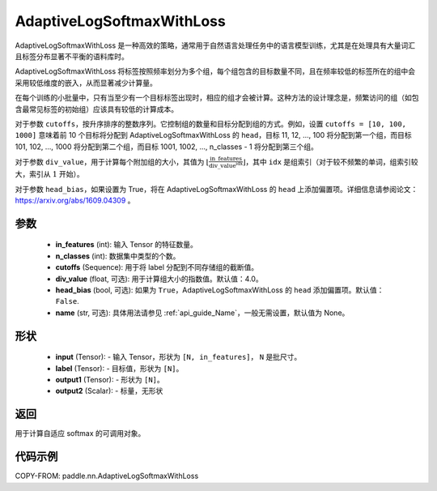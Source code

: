 .. _cn_api_paddle_nn_AdaptiveLogSoftmaxWithLoss:

AdaptiveLogSoftmaxWithLoss
-------------------------------

.. py:class:: paddle.nn.AdaptiveLogSoftmaxWithLoss(in_features, n_classes, cutoffs, div_value=4.0, head_bias=False, name=None)
AdaptiveLogSoftmaxWithLoss 是一种高效的策略，通常用于自然语言处理任务中的语言模型训练，尤其是在处理具有大量词汇且标签分布显著不平衡的语料库时。

AdaptiveLogSoftmaxWithLoss 将标签按照频率划分为多个组，每个组包含的目标数量不同，且在频率较低的标签所在的组中会采用较低维度的嵌入，从而显著减少计算量。

在每个训练的小批量中，只有当至少有一个目标标签出现时，相应的组才会被计算。这种方法的设计理念是，频繁访问的组（如包含最常见标签的初始组）应该具有较低的计算成本。

对于参数 ``cutoffs``，按升序排序的整数序列。它控制组的数量和目标分配到组的方式。例如，设置 ``cutoffs = [10, 100, 1000]`` 意味着前 10 个目标将分配到 AdaptiveLogSoftmaxWithLoss 的 ``head``，目标 11, 12, ..., 100 将分配到第一个组，而目标 101, 102, ..., 1000 将分配到第二个组，而目标 1001, 1002, ..., n_classes - 1 将分配到第三个组。

对于参数 ``div_value``，用于计算每个附加组的大小，其值为 :math:`\left\lfloor \frac{\text{in\_features}}{\text{div\_value}^{\text{idx}}} \right\rfloor`，其中 ``idx`` 是组索引（对于较不频繁的单词，组索引较大，索引从 :math:`1` 开始）。

对于参数 ``head_bias``，如果设置为 True，将在 AdaptiveLogSoftmaxWithLoss 的 ``head`` 上添加偏置项。详细信息请参阅论文：https://arxiv.org/abs/1609.04309 。



参数
:::::::::
    - **in_features** (int): 输入 Tensor 的特征数量。
    - **n_classes** (int): 数据集中类型的个数。
    - **cutoffs** (Sequence): 用于将 label 分配到不同存储组的截断值。
    - **div_value** (float, 可选): 用于计算组大小的指数值。默认值：4.0。
    - **head_bias** (bool, 可选): 如果为 ``True``，AdaptiveLogSoftmaxWithLoss 的 ``head`` 添加偏置项。默认值： ``False``.
    - **name** (str, 可选): 具体用法请参见 :ref:`api_guide_Name`，一般无需设置，默认值为 None。

形状
:::::::::
    - **input** (Tensor): - 输入 Tensor，形状为 ``[N, in_features]``， ``N`` 是批尺寸。
    - **label** (Tensor): - 目标值，形状为 ``[N]``。
    - **output1** (Tensor): - 形状为 ``[N]``。
    - **output2** (Scalar): - 标量，无形状

返回
:::::::::
用于计算自适应 softmax 的可调用对象。

代码示例
:::::::::
COPY-FROM: paddle.nn.AdaptiveLogSoftmaxWithLoss
